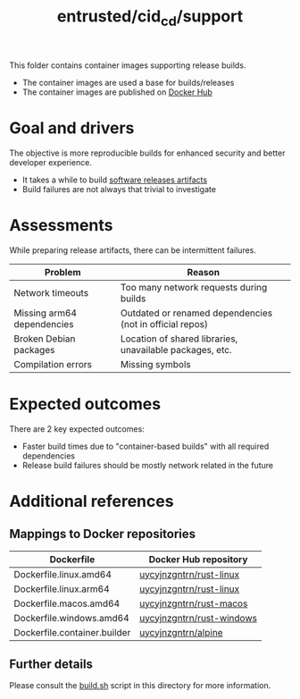 #+TITLE: entrusted/cid_cd/support

This folder contains container images supporting release builds.
- The container images are used a base for builds/releases
- The container images are published on [[https://hub.docker.com/u/uycyjnzgntrn][Docker Hub]]

* Goal and drivers

The objective is more reproducible builds for enhanced security and better developer experience.
- It takes a while to build [[https://github.com/rimerosolutions/entrusted/releases][software releases artifacts]]
- Build failures are not always that trivial to investigate

* Assessments

While preparing release artifacts, there can be intermittent failures.

|----------------------------+----------------------------------------------------------|
| Problem                    | Reason                                                   |
|----------------------------+----------------------------------------------------------|
| Network timeouts           | Too many network requests during builds                  |
| Missing arm64 dependencies | Outdated or renamed dependencies (not in official repos) |
| Broken Debian packages     | Location of shared libraries, unavailable packages, etc. |
| Compilation errors         | Missing symbols                                          |
|----------------------------+----------------------------------------------------------|

* Expected outcomes

There are 2 key expected outcomes:
- Faster build times due to "container-based builds" with all required dependencies
- Release build failures should be mostly network related in the future

* Additional references

** Mappings to Docker repositories

|------------------------------+---------------------------|
| Dockerfile                   | Docker Hub repository     |
|------------------------------+---------------------------|
| Dockerfile.linux.amd64       | [[https://hub.docker.com/r/uycyjnzgntrn/rust-linux][uycyjnzgntrn/rust-linux]]   |
| Dockerfile.linux.arm64       | [[https://hub.docker.com/r/uycyjnzgntrn/rust-linux][uycyjnzgntrn/rust-linux]]   |
|------------------------------+---------------------------|
| Dockerfile.macos.amd64       | [[https://hub.docker.com/r/uycyjnzgntrn/rust-macos][uycyjnzgntrn/rust-macos]]   |
|------------------------------+---------------------------|
| Dockerfile.windows.amd64     | [[https://hub.docker.com/r/uycyjnzgntrn/rust-windows][uycyjnzgntrn/rust-windows]] |
|------------------------------+---------------------------|
| Dockerfile.container.builder | [[https://hub.docker.com/r/uycyjnzgntrn/alpine][uycyjnzgntrn/alpine]]       |
|------------------------------+---------------------------|

** Further details

Please consult the [[./build.sh][build.sh]] script in this directory for more information.
